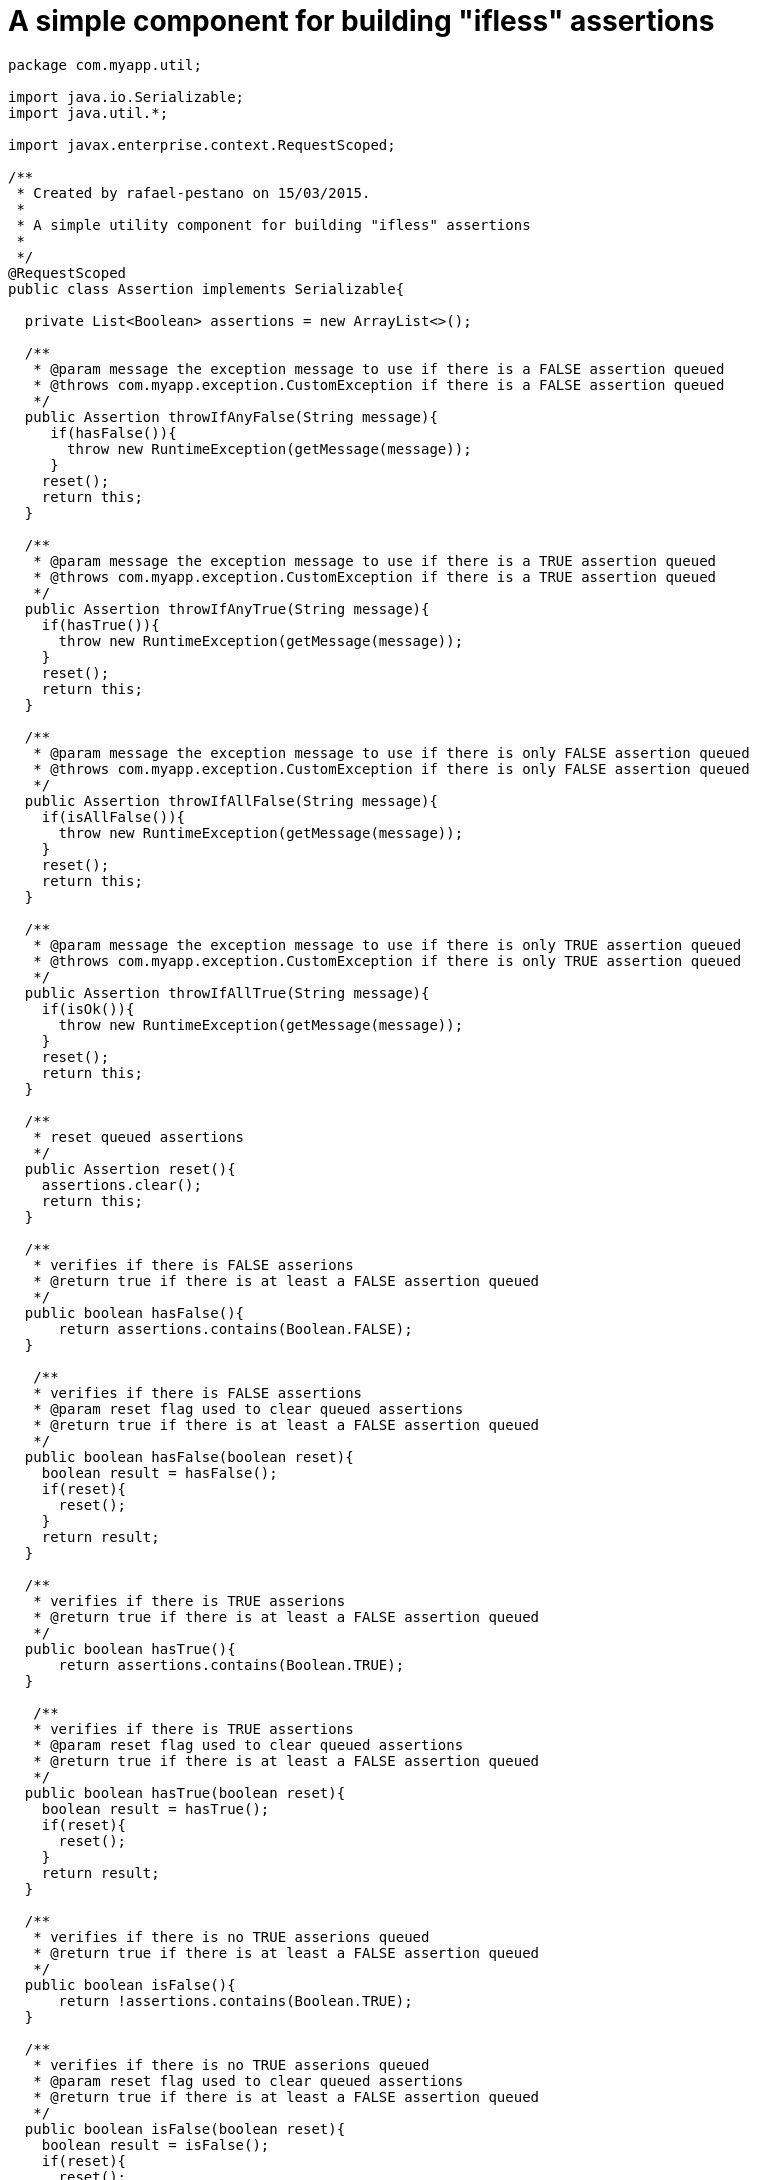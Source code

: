 = A simple component for building "ifless" assertions

[source,java]
----
package com.myapp.util;

import java.io.Serializable;
import java.util.*;

import javax.enterprise.context.RequestScoped;

/**
 * Created by rafael-pestano on 15/03/2015.
 *
 * A simple utility component for building "ifless" assertions
 *
 */
@RequestScoped
public class Assertion implements Serializable{

  private List<Boolean> assertions = new ArrayList<>();

  /**
   * @param message the exception message to use if there is a FALSE assertion queued
   * @throws com.myapp.exception.CustomException if there is a FALSE assertion queued
   */
  public Assertion throwIfAnyFalse(String message){
     if(hasFalse()){
       throw new RuntimeException(getMessage(message));
     }
    reset();
    return this;
  }

  /**
   * @param message the exception message to use if there is a TRUE assertion queued
   * @throws com.myapp.exception.CustomException if there is a TRUE assertion queued
   */
  public Assertion throwIfAnyTrue(String message){
    if(hasTrue()){
      throw new RuntimeException(getMessage(message));
    }
    reset();
    return this;
  }

  /**
   * @param message the exception message to use if there is only FALSE assertion queued
   * @throws com.myapp.exception.CustomException if there is only FALSE assertion queued
   */
  public Assertion throwIfAllFalse(String message){
    if(isAllFalse()){
      throw new RuntimeException(getMessage(message));
    }
    reset();
    return this;
  }

  /**
   * @param message the exception message to use if there is only TRUE assertion queued
   * @throws com.myapp.exception.CustomException if there is only TRUE assertion queued
   */
  public Assertion throwIfAllTrue(String message){
    if(isOk()){
      throw new RuntimeException(getMessage(message));
    }
    reset();
    return this;
  }

  /**
   * reset queued assertions
   */
  public Assertion reset(){
    assertions.clear();
    return this;
  }

  /**
   * verifies if there is FALSE asserions
   * @return true if there is at least a FALSE assertion queued
   */
  public boolean hasFalse(){
      return assertions.contains(Boolean.FALSE);
  }
  
   /**
   * verifies if there is FALSE assertions
   * @param reset flag used to clear queued assertions
   * @return true if there is at least a FALSE assertion queued
   */
  public boolean hasFalse(boolean reset){
    boolean result = hasFalse();
    if(reset){
      reset();
    }
    return result;
  }

  /**
   * verifies if there is TRUE asserions
   * @return true if there is at least a FALSE assertion queued
   */
  public boolean hasTrue(){
      return assertions.contains(Boolean.TRUE);
  }
  
   /**
   * verifies if there is TRUE assertions
   * @param reset flag used to clear queued assertions
   * @return true if there is at least a FALSE assertion queued
   */
  public boolean hasTrue(boolean reset){
    boolean result = hasTrue();
    if(reset){
      reset();
    }
    return result;
  }

  /**
   * verifies if there is no TRUE asserions queued
   * @return true if there is at least a FALSE assertion queued
   */
  public boolean isFalse(){
      return !assertions.contains(Boolean.TRUE);
  }
  
  /**
   * verifies if there is no TRUE asserions queued
   * @param reset flag used to clear queued assertions 
   * @return true if there is at least a FALSE assertion queued
   */
  public boolean isFalse(boolean reset){
    boolean result = isFalse();
    if(reset){
      reset();
    }
    return result;
  }



  /**
   * verifies if there is no FALSE assertion queued
   * @return true if there is is no FALSE assertion
   */
  public boolean isOk(){
      return assertions.isEmpty() || !assertions.contains(Boolean.FALSE);
  }
  
  /**
   * verifies if there is no FALSE assertions queued
   * @param reset flag used to clear queued assertions
   * @return true if there is no FALSE assertion queued
   */
  public boolean isOk(boolean reset){
    boolean result = isOk();
    if(reset){
      reset();
    }
    return result;
  }

  /**
   * verifica se mensagem esta no bundle
   * caso nao encontre retorna propria mensagem
   * @param msg mensagem ou chave do bundle
   */
  private String getMessage(String msg) {
    try {
      return Messages.get(msg);
    } catch (MissingResourceException e) {
      return msg;
    }

  }


  /**
   * queue TRUE assertion when given expression evaluates to TRUE, queue FALSE otherwise
   */
  public Assertion isTrue(boolean expression) {
    assertions.add(expression);
    return this;
  }

  /**
   * queue TRUE assertion when given expression evaluates to FALSE, queue FALSE otherwise
   */
  public Assertion notTrue(boolean expression) {
    assertions.add(!expression);
    return this;
  }

  /**
   * queue TRUE assertion when given objects are equal, queue FALSE otherwise
   */
  public  <T extends Object>  Assertion equals(T obj1, T obj2) {
    assertions.add(obj1.equals(obj2));
    return this;
  }

  /**
   * queue TRUE assertion when given objects are not equal, queue FALSE otherwise
   */
  public <T extends Object>  Assertion notEquals(T obj1, T obj2) {
    assertions.add(!obj1.equals(obj2));
    return this;
  }
  
  /**
   * queue TRUE assertion when given objects is null, queue FALSE otherwise
   */
  public Assertion isNull(Object object){
    assertions.add(object == null);
    return this;
  }


 /**
  * queue TRUE assertion when given objects is NOT null, queue FALSE otherwise
  */
  public Assertion notNull(Object object) {
    assertions.add(object != null);
    return this;
  }

 /**
  * queue TRUE assertion when given text has length, queue FALSE otherwise
  */
  public Assertion hasLength(String text) {
    assertions.add(text != null && text.length() > 0);
    return this;
  }

   
 /**
  * queue TRUE when given text has any character, queue FALSE otherwise
  */
  public Assertion hasText(String text){

    if ((text == null || text.length() == 0)) {
      assertions.add(Boolean.FALSE);
      return this;
    }
    int strLen = text.length();
    for (int i = 0; i < strLen; i++) {
      if (!Character.isWhitespace(text.charAt(i))) {
        assertions.add(Boolean.TRUE);
        return this;//has text
      }
    }
    //if reach here then does not has text
    assertions.add(Boolean.FALSE);
    return this;
  }


 /**
  * queue TRUE when given text contains the given substring, queue FALSE otherwise
  */
  public Assertion contains(String textToSearch, String substring) {
    if(!containsInternal(textToSearch,substring)){
      assertions.add(Boolean.FALSE);
    }else{
      assertions.add(Boolean.TRUE);
    }
   return this;
  }

 /**
  * queue TRUE when given text does NOT contains the given substring, queue FALSE otherwise
  */
  public Assertion notContains(String textToSearch, String substring) {
    if(containsInternal(textToSearch,substring)){
      assertions.add(Boolean.FALSE);
    }else{
      assertions.add(Boolean.TRUE);
    }
    return this;
  }



  /**
  * queue TRUE when given array has elements; that is, it must not be
  * {@code null} and must have at least one element. Queue FALSE otherwise
  */
  public Assertion notEmpty(Object[] array) {
    if(array == null || array.length == 0){
      assertions.add(Boolean.FALSE);
      return this;
    }
    for (Object element : array) {
      if (element != null) {
        assertions.add(Boolean.TRUE);
        return this;
      }
    }
    assertions.add(Boolean.FALSE);
    return this;
  }

  /**
   * Assert that an array has no null elements.
   * Note: Does not complain if the array is empty!
   * <pre class="code">Assert.noNullElements(array, "The array must have non-null elements");</pre>
   * @param array the array to hasFalse
   */
   /**
  * queue TRUE when given array has no null elements; 
  * Note: Does not queue if the array is empty!
  */
  public Assertion notNull(Object[] array) {
    if (array != null) {
      for (Object element : array) {
        if (element == null) {
          assertions.add(Boolean.FALSE);
          return this;
        }
      }
    }
    assertions.add(Boolean.TRUE);
    return this;
  }

  /**
   * queue TRUE when given array has at least one not null element; 
   * queue FALSE otherwise
   */
  public Assertion hasElements(Object[] array){
    if(hasElementsInternal(array)){
      assertions.add(Boolean.TRUE);
    } else{
      assertions.add(Boolean.FALSE);
    }
    return this;
  }


  /**
   * queue TRUE when given collection has elements; that is, it must not be
   * {@code null} and must have at least one element.
   * queue FALSE otherwise
   */
  public Assertion notEmpty(Collection<?> collection, String message) {
    if (collection == null || collection.isEmpty()) {
      assertions.add(Boolean.FALSE);
    }else{
      assertions.add(Boolean.TRUE);
    }
    return this;
  }





  /**
   * Queue TRUE if given Map has entries; that is, it must not be {@code null}
   * and must have at least one entry. Queue FALSE otherwise
   */
  public Assertion notEmpty(Map<?, ?> map) {
    if(map == null){
      assertions.add(Boolean.FALSE);
      return this;
    }
    if(hasElementsInternal(map.entrySet().toArray())) {
        assertions.add(Boolean.TRUE);
        return this;
    }
    assertions.add(Boolean.TRUE);
    return this;
  }


  //internal checks, they not queue assertions

  private boolean hasTextInternal(String text){
    if ((text == null || text.length() == 0)) {
      return false;
    }
    int strLen = text.length();
    for (int i = 0; i < strLen; i++) {
      if (!Character.isWhitespace(text.charAt(i))) {
        return true;//has text
      }
    }
    //if reach here then does not has text
    return false;
  }


  private boolean containsInternal(String textToSearch, String substring){
    if(textToSearch == null || substring == null){
      return false;
    }
    //if blank
    if(textToSearch.trim().equals("") || substring.trim().equals("")){
      return false;
    }
    
    return textToSearch.contains(substring);
  }

  
  private boolean hasElementsInternal(Object[] array){
    if(array == null || array.length == 0){
      return false;
    }
    for (Object element : array) {
      if (element != null) {
        return true;
      }
    }
    return false;
  }
 
}
----

*Using it:*

[source,java]
----
@Inject 
Assertion assertion;


public void aMethod(Foo foo){
  assertion.notNull(foo).
  hasText(foo.aProperty).isFalse(someLogic()).
  thowIfAnyFalse("error message")
  //if nothing is thrown you can still asserting
  .isEmpty(foo.array).isFalse(someLogic()).thowIfAllFalse("another message");
   
  //same as
  if(foo == null || "".equals(foo.aProperty) || !someLogic()){
     throw new RuntimeException("error message");
  }
  
  if(foo.array != null && foo.array.isEmpty() && !someLogic()){
    throw new RuntimeException("another message");
  }
}
----

